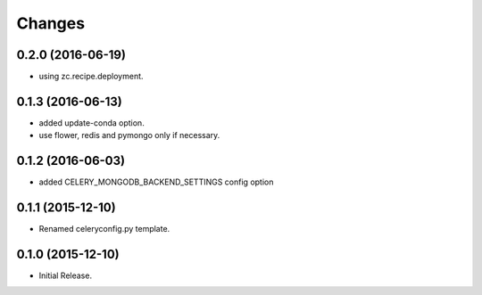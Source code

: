 Changes
*******

0.2.0 (2016-06-19)
==================

* using zc.recipe.deployment.

0.1.3 (2016-06-13)
==================

* added update-conda option.
* use flower, redis and pymongo only if necessary.

0.1.2 (2016-06-03)
==================

* added CELERY_MONGODB_BACKEND_SETTINGS config option

0.1.1 (2015-12-10)
==================

* Renamed celeryconfig.py template.

0.1.0 (2015-12-10)
==================

* Initial Release.
